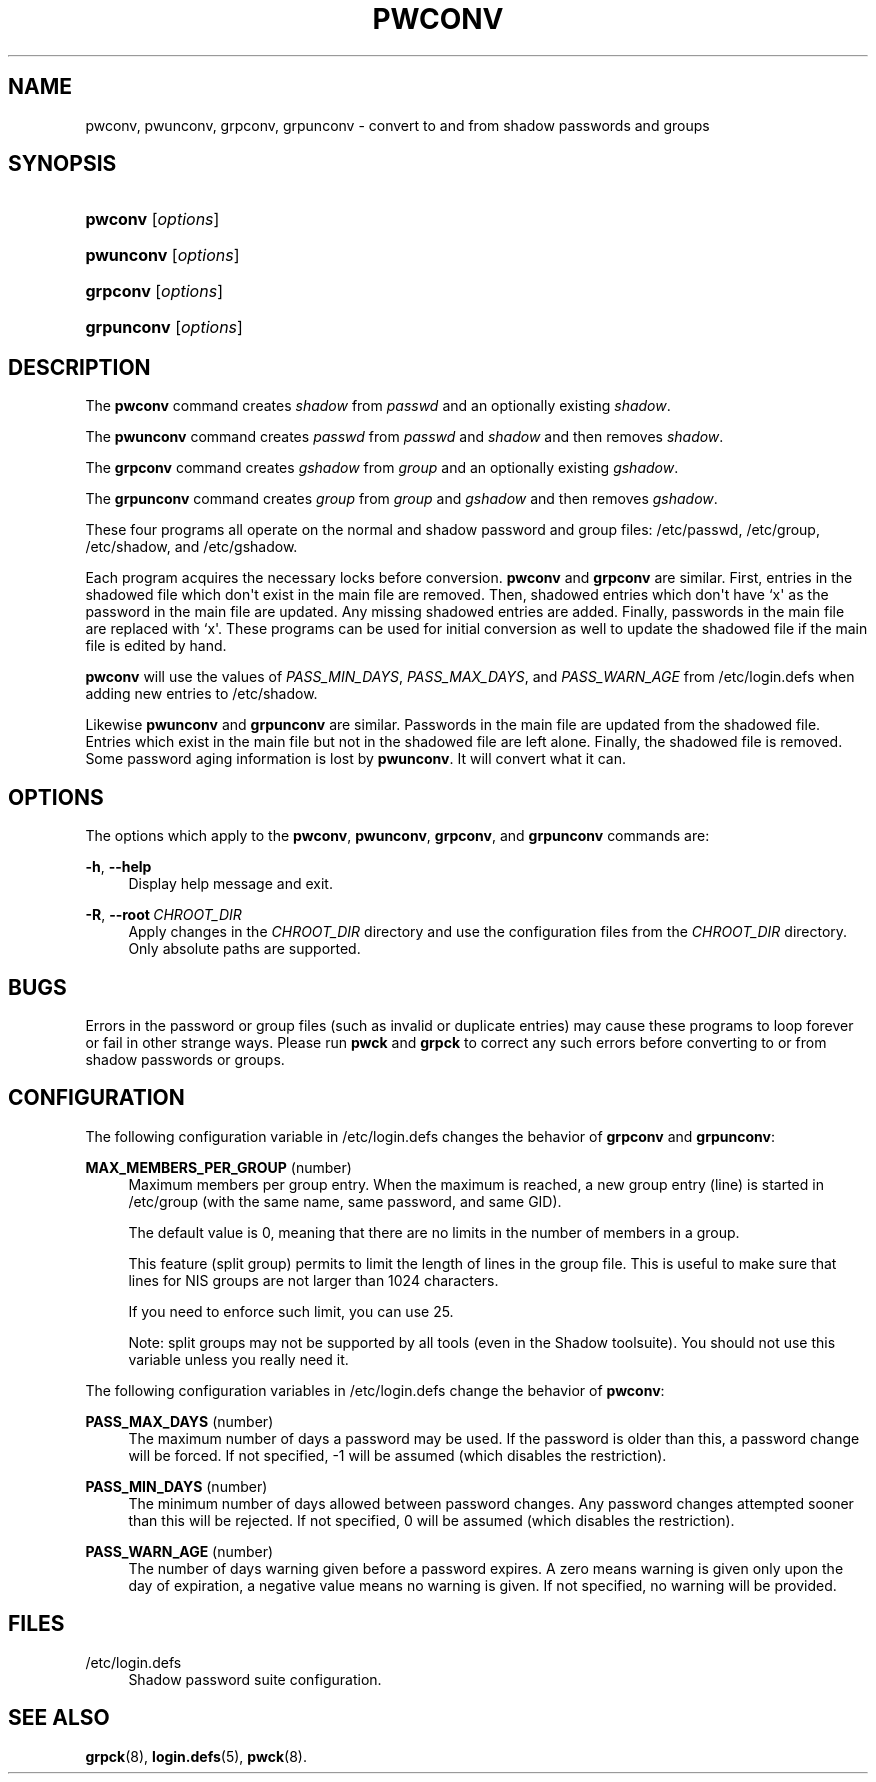 '\" t
.\"     Title: pwconv
.\"    Author: Marek Michałkiewicz
.\" Generator: DocBook XSL Stylesheets vsnapshot <http://docbook.sf.net/>
.\"      Date: 08/18/2022
.\"    Manual: System Management Commands
.\"    Source: shadow-utils 4.12.2
.\"  Language: English
.\"
.TH "PWCONV" "8" "08/18/2022" "shadow\-utils 4\&.12\&.2" "System Management Commands"
.\" -----------------------------------------------------------------
.\" * Define some portability stuff
.\" -----------------------------------------------------------------
.\" ~~~~~~~~~~~~~~~~~~~~~~~~~~~~~~~~~~~~~~~~~~~~~~~~~~~~~~~~~~~~~~~~~
.\" http://bugs.debian.org/507673
.\" http://lists.gnu.org/archive/html/groff/2009-02/msg00013.html
.\" ~~~~~~~~~~~~~~~~~~~~~~~~~~~~~~~~~~~~~~~~~~~~~~~~~~~~~~~~~~~~~~~~~
.ie \n(.g .ds Aq \(aq
.el       .ds Aq '
.\" -----------------------------------------------------------------
.\" * set default formatting
.\" -----------------------------------------------------------------
.\" disable hyphenation
.nh
.\" disable justification (adjust text to left margin only)
.ad l
.\" -----------------------------------------------------------------
.\" * MAIN CONTENT STARTS HERE *
.\" -----------------------------------------------------------------
.SH "NAME"
pwconv, pwunconv, grpconv, grpunconv \- convert to and from shadow passwords and groups
.SH "SYNOPSIS"
.HP \w'\fBpwconv\fR\ 'u
\fBpwconv\fR [\fIoptions\fR]
.HP \w'\fBpwunconv\fR\ 'u
\fBpwunconv\fR [\fIoptions\fR]
.HP \w'\fBgrpconv\fR\ 'u
\fBgrpconv\fR [\fIoptions\fR]
.HP \w'\fBgrpunconv\fR\ 'u
\fBgrpunconv\fR [\fIoptions\fR]
.SH "DESCRIPTION"
.PP
The
\fBpwconv\fR
command creates
\fIshadow\fR
from
\fIpasswd\fR
and an optionally existing
\fIshadow\fR\&.
.PP
The
\fBpwunconv\fR
command creates
\fIpasswd\fR
from
\fIpasswd\fR
and
\fIshadow\fR
and then removes
\fIshadow\fR\&.
.PP
The
\fBgrpconv\fR
command creates
\fIgshadow\fR
from
\fIgroup\fR
and an optionally existing
\fIgshadow\fR\&.
.PP
The
\fBgrpunconv\fR
command creates
\fIgroup\fR
from
\fIgroup\fR
and
\fIgshadow\fR
and then removes
\fIgshadow\fR\&.
.PP
These four programs all operate on the normal and shadow password and group files:
/etc/passwd,
/etc/group,
/etc/shadow, and
/etc/gshadow\&.
.PP
Each program acquires the necessary locks before conversion\&.
\fBpwconv\fR
and
\fBgrpconv\fR
are similar\&. First, entries in the shadowed file which don\*(Aqt exist in the main file are removed\&. Then, shadowed entries which don\*(Aqt have `x\*(Aq as the password in the main file are updated\&. Any missing shadowed entries are added\&. Finally, passwords in the main file are replaced with `x\*(Aq\&. These programs can be used for initial conversion as well to update the shadowed file if the main file is edited by hand\&.
.PP
\fBpwconv\fR
will use the values of
\fIPASS_MIN_DAYS\fR,
\fIPASS_MAX_DAYS\fR, and
\fIPASS_WARN_AGE\fR
from
/etc/login\&.defs
when adding new entries to
/etc/shadow\&.
.PP
Likewise
\fBpwunconv\fR
and
\fBgrpunconv\fR
are similar\&. Passwords in the main file are updated from the shadowed file\&. Entries which exist in the main file but not in the shadowed file are left alone\&. Finally, the shadowed file is removed\&. Some password aging information is lost by
\fBpwunconv\fR\&. It will convert what it can\&.
.SH "OPTIONS"
.PP
The options which apply to the
\fBpwconv\fR,
\fBpwunconv\fR,
\fBgrpconv\fR, and
\fBgrpunconv\fR
commands are:
.PP
\fB\-h\fR, \fB\-\-help\fR
.RS 4
Display help message and exit\&.
.RE
.PP
\fB\-R\fR, \fB\-\-root\fR\ \&\fICHROOT_DIR\fR
.RS 4
Apply changes in the
\fICHROOT_DIR\fR
directory and use the configuration files from the
\fICHROOT_DIR\fR
directory\&. Only absolute paths are supported\&.
.RE
.SH "BUGS"
.PP
Errors in the password or group files (such as invalid or duplicate entries) may cause these programs to loop forever or fail in other strange ways\&. Please run
\fBpwck\fR
and
\fBgrpck\fR
to correct any such errors before converting to or from shadow passwords or groups\&.
.SH "CONFIGURATION"
.PP
The following configuration variable in
/etc/login\&.defs
changes the behavior of
\fBgrpconv\fR
and
\fBgrpunconv\fR:
.PP
\fBMAX_MEMBERS_PER_GROUP\fR (number)
.RS 4
Maximum members per group entry\&. When the maximum is reached, a new group entry (line) is started in
/etc/group
(with the same name, same password, and same GID)\&.
.sp
The default value is 0, meaning that there are no limits in the number of members in a group\&.
.sp
This feature (split group) permits to limit the length of lines in the group file\&. This is useful to make sure that lines for NIS groups are not larger than 1024 characters\&.
.sp
If you need to enforce such limit, you can use 25\&.
.sp
Note: split groups may not be supported by all tools (even in the Shadow toolsuite)\&. You should not use this variable unless you really need it\&.
.RE
.PP
The following configuration variables in
/etc/login\&.defs
change the behavior of
\fBpwconv\fR:
.PP
\fBPASS_MAX_DAYS\fR (number)
.RS 4
The maximum number of days a password may be used\&. If the password is older than this, a password change will be forced\&. If not specified, \-1 will be assumed (which disables the restriction)\&.
.RE
.PP
\fBPASS_MIN_DAYS\fR (number)
.RS 4
The minimum number of days allowed between password changes\&. Any password changes attempted sooner than this will be rejected\&. If not specified, 0 will be assumed (which disables the restriction)\&.
.RE
.PP
\fBPASS_WARN_AGE\fR (number)
.RS 4
The number of days warning given before a password expires\&. A zero means warning is given only upon the day of expiration, a negative value means no warning is given\&. If not specified, no warning will be provided\&.
.RE
.SH "FILES"
.PP
/etc/login\&.defs
.RS 4
Shadow password suite configuration\&.
.RE
.SH "SEE ALSO"
.PP
\fBgrpck\fR(8),
\fBlogin.defs\fR(5),
\fBpwck\fR(8)\&.
